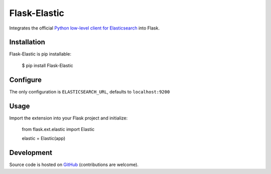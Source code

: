 Flask-Elastic
=============

Integrates the official `Python low-level client for Elasticsearch <https://github.com/elasticsearch/elasticsearch-py>`_ into Flask.

Installation
------------

Flask-Elastic is pip installable:

	$ pip install Flask-Elastic

Configure
---------

The only configuration is ``ELASTICSEARCH_URL``, defaults to ``localhost:9200``

Usage
-----

Import the extension into your Flask project and initialize:

	from flask.ext.elastic import Elastic

	elastic = Elastic(app)

Development
-----------

Source code is hosted on `GitHub <https://github.com/bbmogool/flask-elastic>`_ (contributions are welcome).
